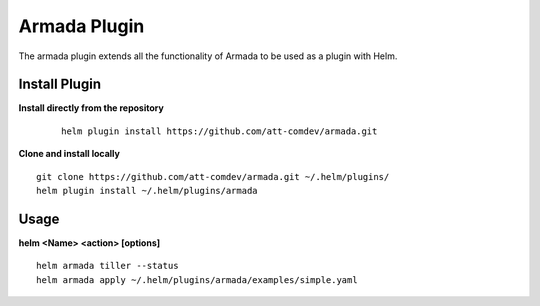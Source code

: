 Armada Plugin
=============

The armada plugin extends all the functionality of Armada to be used as a plugin with Helm.

Install Plugin
---------------

**Install directly from the repository**

 ::
 
    helm plugin install https://github.com/att-comdev/armada.git

**Clone and install locally**

::

  git clone https://github.com/att-comdev/armada.git ~/.helm/plugins/
  helm plugin install ~/.helm/plugins/armada

Usage
------

**helm <Name> <action> [options]**
::

    helm armada tiller --status
    helm armada apply ~/.helm/plugins/armada/examples/simple.yaml
